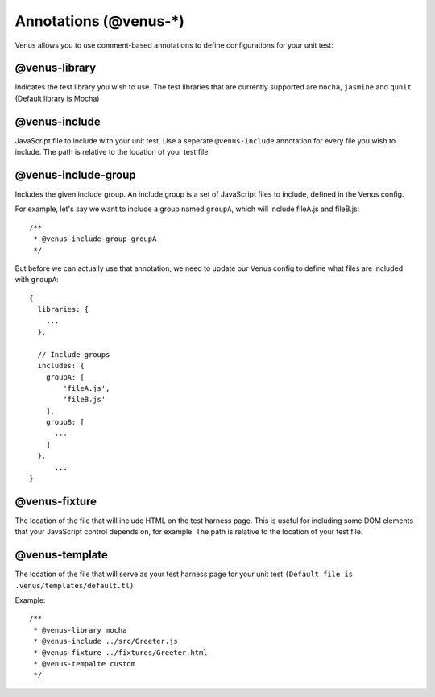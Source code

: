 .. _annotations:

**********************
Annotations (@venus-*)
**********************

Venus allows you to use comment-based annotations to define configurations for your unit test:

--------------
@venus-library
--------------

Indicates the test library you wish to use. The test libraries that are currently supported are ``mocha``, ``jasmine`` and ``qunit`` (Default library is Mocha)

--------------
@venus-include
--------------

JavaScript file to include with your unit test. Use a seperate ``@venus-include`` annotation for every file you wish to include. The path is relative to the location of your test file.

--------------------
@venus-include-group
--------------------

Includes the given include group. An include group is a set of JavaScript files to include, defined in the Venus config.

For example, let's say we want to include a group named ``groupA``, which will include fileA.js and fileB.js::
	
  /**
   * @venus-include-group groupA
   */

But before we can actually use that annotation, we need to update our Venus config to define what files are included with ``groupA``::

  {
    libraries: {
      ...  
    },

    // Include groups
    includes: {
      groupA: [
          'fileA.js',
          'fileB.js'
      ],
      groupB: [
        ...
      ]
    },
  	...                                                                                                                                                                                                                                              
  }

--------------
@venus-fixture
--------------

The location of the file that will include HTML on the test harness page. This is useful for including some DOM elements that your JavaScript control depends on, for example. The path is relative to the location of your test file.

---------------
@venus-template
---------------

The location of the file that will serve as your test harness page for your unit test ``(Default file is .venus/templates/default.tl)``

Example::

  /**
   * @venus-library mocha
   * @venus-include ../src/Greeter.js
   * @venus-fixture ../fixtures/Greeter.html
   * @venus-tempalte custom
   */
